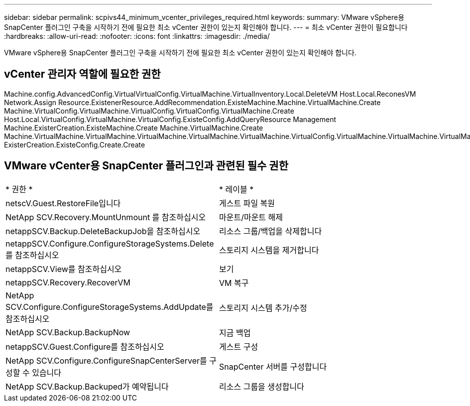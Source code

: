 ---
sidebar: sidebar 
permalink: scpivs44_minimum_vcenter_privileges_required.html 
keywords:  
summary: VMware vSphere용 SnapCenter 플러그인 구축을 시작하기 전에 필요한 최소 vCenter 권한이 있는지 확인해야 합니다. 
---
= 최소 vCenter 권한이 필요합니다
:hardbreaks:
:allow-uri-read: 
:nofooter: 
:icons: font
:linkattrs: 
:imagesdir: ./media/


[role="lead"]
VMware vSphere용 SnapCenter 플러그인 구축을 시작하기 전에 필요한 최소 vCenter 권한이 있는지 확인해야 합니다.



== vCenter 관리자 역할에 필요한 권한

Machine.config.AdvancedConfig.VirtualVirtualConfig.VirtualMachine.VirtualInventory.Local.DeleteVM Host.Local.ReconesVM Network.Assign Resource.ExistenerResource.AddRecommendation.ExisteMachine.Machine.VirtualMachine.Create Machine.VirtualConfig.VirtualMachine.VirtualConfig.VirtualConfig.VirtualMachine.Create Host.Local.VirtualConfig.VirtualMachine.VirtualConfig.ExisteConfig.AddQueryResource Management Machine.ExisterCreation.ExisteMachine.Create Machine.VirtualMachine.Create Machine.VirtualMachine.VirtualMachine.VirtualMachine.VirtualMachine.VirtualMachine.VirtualConfig.VirtualMachine.VirtualMachine.VirtualMachine.VirtualConfig.VirtualMachine.VirtualConfig.VirtualConfig.VirtualConfig.VirtualMachine.VirtualConfig.ExisterCreation.VirtualMachine.Create ExisterCreation.ExisteConfig.Create.Create



== VMware vCenter용 SnapCenter 플러그인과 관련된 필수 권한

|===


| * 권한 * | * 레이블 * 


| netscV.Guest.RestoreFile입니다 | 게스트 파일 복원 


| NetApp SCV.Recovery.MountUnmount 를 참조하십시오 | 마운트/마운트 해제 


| netappSCV.Backup.DeleteBackupJob을 참조하십시오 | 리소스 그룹/백업을 삭제합니다 


| netappSCV.Configure.ConfigureStorageSystems.Delete를 참조하십시오 | 스토리지 시스템을 제거합니다 


| netappSCV.View를 참조하십시오 | 보기 


| netappSCV.Recovery.RecoverVM | VM 복구 


| NetApp SCV.Configure.ConfigureStorageSystems.AddUpdate를 참조하십시오 | 스토리지 시스템 추가/수정 


| NetApp SCV.Backup.BackupNow | 지금 백업 


| netappSCV.Guest.Configure를 참조하십시오 | 게스트 구성 


| NetApp SCV.Configure.ConfigureSnapCenterServer를 구성할 수 있습니다 | SnapCenter 서버를 구성합니다 


| NetApp SCV.Backup.Backuped가 예약됩니다 | 리소스 그룹을 생성합니다 
|===